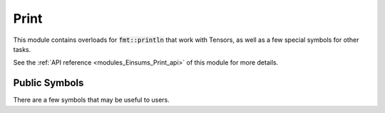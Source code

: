 ..
    Copyright (c) The Einsums Developers. All rights reserved.
    Licensed under the MIT License. See LICENSE.txt in the project root for license information.

.. _modules_Einsums_Print:

=====
Print
=====

This module contains overloads for :code:`fmt::println` that work with Tensors, as well as a few special symbols for
other tasks.

See the :ref:`API reference <modules_Einsums_Print_api>` of this module for more
details.

--------------
Public Symbols
--------------

There are a few symbols that may be useful to users.

.. cpp:class:: template<std::integral IntType> print::ordinal

    This is a wrapper for a value that allows formatting an integer as an ordinal, such as 1st, 2nd, etc.
    Here is an example.

    .. code::
        
        fmt::format("Error with the {} argument", print::ordinal{arg_num});
    
    This might give a string like :code:`Error with the 3rd argument`, if the value passed was 3.

    This class puts the correct ordinal abbreviation after the number based on its value. It can also
    handle negative numbers. To make things easier for users, there are also a few basic operations that
    are defined to allow these to act like normal numbers, such as in-place arithmetic.


